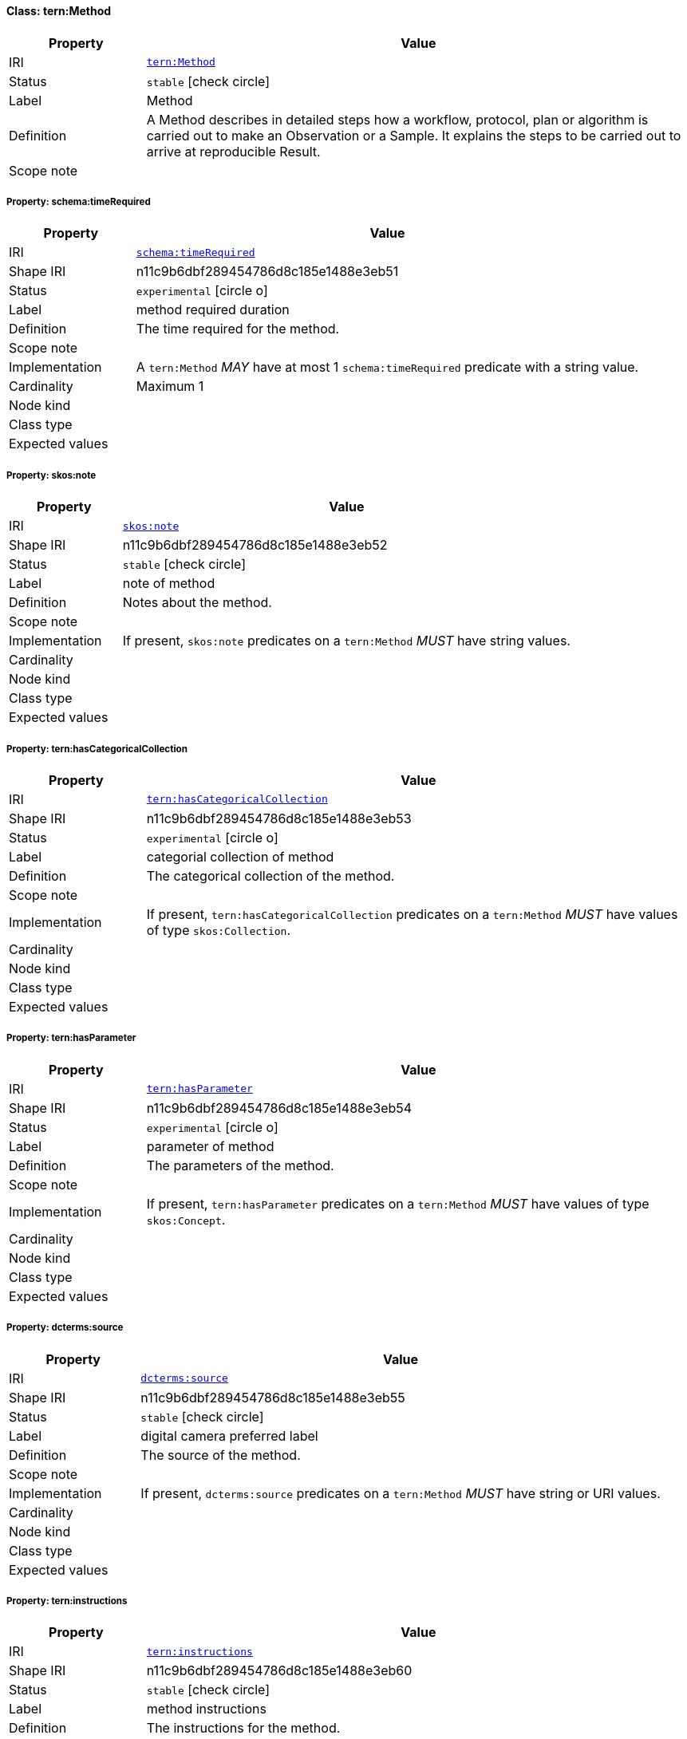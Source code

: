 
[#class-tern:Method]
==== Class: tern:Method

[cols="1,4"]
|===
| Property | Value

| IRI | link:https://w3id.org/tern/ontologies/tern/Method[`tern:Method`]
| Status | `stable` icon:check-circle[]
| Label | Method
| Definition | A Method describes in detailed steps how a workflow, protocol, plan or algorithm is carried out to make an Observation or a Sample. It explains the steps to be carried out to arrive at reproducible Result.

| Scope note | 
|===


[#class-tern:Method-schema:timeRequired]
===== Property: schema:timeRequired
[cols="1,4"]
|===
| Property | Value

| IRI | http://schema.org/timeRequired[`schema:timeRequired`]
| Shape IRI | n11c9b6dbf289454786d8c185e1488e3eb51
| Status | `experimental` icon:circle-o[]
| Label | method required duration
| Definition | The time required for the method.
| Scope note | 
| Implementation | A `tern:Method` _MAY_ have at most 1 `schema:timeRequired` predicate with a string value.
| Cardinality | Maximum 1
| Node kind | 
| Class type | 
| Expected values | 
|===

[#class-tern:Method-skos:note]
===== Property: skos:note
[cols="1,4"]
|===
| Property | Value

| IRI | http://www.w3.org/2004/02/skos/core#note[`skos:note`]
| Shape IRI | n11c9b6dbf289454786d8c185e1488e3eb52
| Status | `stable` icon:check-circle[]
| Label | note of method
| Definition | Notes about the method.
| Scope note | 
| Implementation | If present, `skos:note` predicates on a `tern:Method` _MUST_ have string values.
| Cardinality | 
| Node kind | 
| Class type | 
| Expected values | 
|===

[#class-tern:Method-tern:hasCategoricalCollection]
===== Property: tern:hasCategoricalCollection
[cols="1,4"]
|===
| Property | Value

| IRI | https://w3id.org/tern/ontologies/tern/hasCategoricalCollection[`tern:hasCategoricalCollection`]
| Shape IRI | n11c9b6dbf289454786d8c185e1488e3eb53
| Status | `experimental` icon:circle-o[]
| Label | categorial collection of method
| Definition | The categorical collection of the method.
| Scope note | 
| Implementation | If present, `tern:hasCategoricalCollection` predicates on a `tern:Method` _MUST_ have values of type `skos:Collection`.
| Cardinality | 
| Node kind | 
| Class type | 
| Expected values | 
|===

[#class-tern:Method-tern:hasParameter]
===== Property: tern:hasParameter
[cols="1,4"]
|===
| Property | Value

| IRI | https://w3id.org/tern/ontologies/tern/hasParameter[`tern:hasParameter`]
| Shape IRI | n11c9b6dbf289454786d8c185e1488e3eb54
| Status | `experimental` icon:circle-o[]
| Label | parameter of method
| Definition | The parameters of the method.
| Scope note | 
| Implementation | If present, `tern:hasParameter` predicates on a `tern:Method` _MUST_ have values of type `skos:Concept`.
| Cardinality | 
| Node kind | 
| Class type | 
| Expected values | 
|===

[#class-tern:Method-dcterms:source]
===== Property: dcterms:source
[cols="1,4"]
|===
| Property | Value

| IRI | http://purl.org/dc/terms/source[`dcterms:source`]
| Shape IRI | n11c9b6dbf289454786d8c185e1488e3eb55
| Status | `stable` icon:check-circle[]
| Label | digital camera preferred label
| Definition | The source of the method.
| Scope note | 
| Implementation | If present, `dcterms:source` predicates on a `tern:Method` _MUST_ have string or URI values.
| Cardinality | 
| Node kind | 
| Class type | 
| Expected values | 
|===

[#class-tern:Method-tern:instructions]
===== Property: tern:instructions
[cols="1,4"]
|===
| Property | Value

| IRI | https://w3id.org/tern/ontologies/tern/instructions[`tern:instructions`]
| Shape IRI | n11c9b6dbf289454786d8c185e1488e3eb60
| Status | `stable` icon:check-circle[]
| Label | method instructions
| Definition | The instructions for the method.
| Scope note | 
| Implementation | A `tern:Method` _MAY_ have at most 1 `tern:instructions` predicate with a value of type `rdf:Seq`.
| Cardinality | Maximum 1
| Node kind | 
| Class type | 
| Expected values | 
|===

[#class-tern:Method-skos:definition]
===== Property: skos:definition
[cols="1,4"]
|===
| Property | Value

| IRI | http://www.w3.org/2004/02/skos/core#definition[`skos:definition`]
| Shape IRI | n11c9b6dbf289454786d8c185e1488e3eb61
| Status | `stable` icon:check-circle[]
| Label | method definition
| Definition | The definition of the method.
| Scope note | 
| Implementation | A `tern:Method` _MAY_ have at most 1 `skos:definition` predicate with a string value.
| Cardinality | Maximum 1
| Node kind | 
| Class type | 
| Expected values | 
|===

[#class-tern:Method-tern:equipment]
===== Property: tern:equipment
[cols="1,4"]
|===
| Property | Value

| IRI | https://w3id.org/tern/ontologies/tern/equipment[`tern:equipment`]
| Shape IRI | n11c9b6dbf289454786d8c185e1488e3eb62
| Status | `stable` icon:check-circle[]
| Label | method equipment
| Definition | The equipment used for the method.
| Scope note | 
| Implementation | A `tern:Method` _MAY_ have at most 1 `tern:equipment` predicate with a value of type `skos:Concept`.
| Cardinality | Maximum 1
| Node kind | 
| Class type | 
| Expected values | 
|===

[#class-tern:Method-tern:purpose]
===== Property: tern:purpose
[cols="1,4"]
|===
| Property | Value

| IRI | https://w3id.org/tern/ontologies/tern/purpose[`tern:purpose`]
| Shape IRI | n11c9b6dbf289454786d8c185e1488e3eb63
| Status | `stable` icon:check-circle[]
| Label | method purpose
| Definition | The purpose of the method.
| Scope note | 
| Implementation | A `tern:Method` _MAY_ have at most 1 `tern:purpose` predicate with a string value.
| Cardinality | Maximum 1
| Node kind | 
| Class type | 
| Expected values | 
|===

[#class-tern:Method-tern:scope]
===== Property: tern:scope
[cols="1,4"]
|===
| Property | Value

| IRI | https://w3id.org/tern/ontologies/tern/scope[`tern:scope`]
| Shape IRI | n11c9b6dbf289454786d8c185e1488e3eb64
| Status | `stable` icon:check-circle[]
| Label | method scope
| Definition | The scope of the method.
| Scope note | 
| Implementation | A `tern:Method` _MAY_ have at most 1 `tern:scope` predicate with a string value.
| Cardinality | Maximum 1
| Node kind | 
| Class type | 
| Expected values | 
|===

[#class-tern:Method-skos:prefLabel]
===== Property: skos:prefLabel
[cols="1,4"]
|===
| Property | Value

| IRI | http://www.w3.org/2004/02/skos/core#prefLabel[`skos:prefLabel`]
| Shape IRI | n11c9b6dbf289454786d8c185e1488e3eb65
| Status | `stable` icon:check-circle[]
| Label | method preferred label
| Definition | The preferred label of the method.
| Scope note | 
| Implementation | A `tern:Method` _MUST_ have exactly 1 `skos:prefLabel` predicate with a string value.
| Cardinality | Exactly 1
| Node kind | 
| Class type | 
| Expected values | 
|===

[#class-tern:Method-tern:undertakenAfter]
===== Property: tern:undertakenAfter
[cols="1,4"]
|===
| Property | Value

| IRI | https://w3id.org/tern/ontologies/tern/undertakenAfter[`tern:undertakenAfter`]
| Shape IRI | https://w3id.org/tern/shapes/tern/tern-undertakenAfter
| Status | `experimental` icon:circle-o[]
| Label | undertaken after
| Definition | Link to a Method.
| Scope note | 
| Implementation | A `tern:undertakenAfter` predicate _MUST_ have an IRI value of type `tern:Method`.
| Cardinality | 
| Node kind | 
| Class type | link:https://w3id.org/tern/ontologies/tern/Method[`tern:Method`]
| Expected values | 
|===

[#class-tern:Method-tern:undertakenBefore]
===== Property: tern:undertakenBefore
[cols="1,4"]
|===
| Property | Value

| IRI | https://w3id.org/tern/ontologies/tern/undertakenBefore[`tern:undertakenBefore`]
| Shape IRI | https://w3id.org/tern/shapes/tern/tern-undertakenBefore
| Status | `experimental` icon:circle-o[]
| Label | undertaken before
| Definition | Link to a Method.
| Scope note | 
| Implementation | A `tern:undertakenBefore` predicate _MUST_ have an IRI value of type `tern:Method`.
| Cardinality | 
| Node kind | 
| Class type | link:https://w3id.org/tern/ontologies/tern/Method[`tern:Method`]
| Expected values | 
|===

[#class-tern:Method-tern:undertakenComplementarily]
===== Property: tern:undertakenComplementarily
[cols="1,4"]
|===
| Property | Value

| IRI | https://w3id.org/tern/ontologies/tern/undertakenComplementarily[`tern:undertakenComplementarily`]
| Shape IRI | https://w3id.org/tern/shapes/tern/tern-undertakenComplementarily
| Status | `experimental` icon:circle-o[]
| Label | undertaken complementarily
| Definition | Link to a Method.
| Scope note | 
| Implementation | A `tern:undertakenComplementarily` predicate _MUST_ have an IRI value of type `tern:Method`.
| Cardinality | 
| Node kind | 
| Class type | link:https://w3id.org/tern/ontologies/tern/Method[`tern:Method`]
| Expected values | 
|===

[#class-tern:Method-tern:undertakenConcurrently]
===== Property: tern:undertakenConcurrently
[cols="1,4"]
|===
| Property | Value

| IRI | https://w3id.org/tern/ontologies/tern/undertakenConcurrently[`tern:undertakenConcurrently`]
| Shape IRI | https://w3id.org/tern/shapes/tern/tern-undertakenConcurrently
| Status | `experimental` icon:circle-o[]
| Label | undertaken concurrently
| Definition | Link to a Method.
| Scope note | 
| Implementation | A `tern:undertakenConcurrently` predicate _MUST_ have an IRI value of type `tern:Method`.
| Cardinality | 
| Node kind | 
| Class type | link:https://w3id.org/tern/ontologies/tern/Method[`tern:Method`]
| Expected values | 
|===
